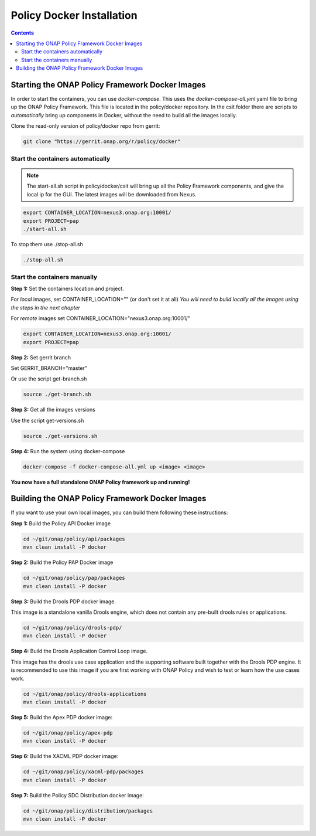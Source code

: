 .. This work is licensed under a
.. Creative Commons Attribution 4.0 International License.
.. http://creativecommons.org/licenses/by/4.0

.. _docker-label:

Policy Docker Installation
--------------------------

.. contents::
    :depth: 2


Starting the ONAP Policy Framework Docker Images
************************************************
In order to start the containers, you can use *docker-compose*. This uses the *docker-compose-all.yml* yaml file to bring up the ONAP Policy Framework. This file is located in the policy/docker repository. In the csit folder there are scripts to *automatically* bring up components in Docker, without the need to build all the images locally.

Clone the read-only version of policy/docker repo from gerrit:

.. code-block:: bash

  git clone "https://gerrit.onap.org/r/policy/docker"


Start the containers automatically
^^^^^^^^^^^^^^^^^^^^^^^^^^^^^^^^^^

.. note:: The start-all.sh script in policy/docker/csit will bring up all the Policy Framework components, and give the local ip for the GUI. The latest images will be downloaded from Nexus.

.. code-block:: bash

  export CONTAINER_LOCATION=nexus3.onap.org:10001/
  export PROJECT=pap
  ./start-all.sh


To stop them use ./stop-all.sh

.. code-block:: bash

  ./stop-all.sh


Start the containers manually
^^^^^^^^^^^^^^^^^^^^^^^^^^^^^

**Step 1:** Set the containers location and project.

For *local* images, set CONTAINER_LOCATION="" (or don't set it at all)
*You will need to build locally all the images using the steps in the next chapter*

For *remote* images set CONTAINER_LOCATION="nexus3.onap.org:10001/"

.. code-block:: bash

  export CONTAINER_LOCATION=nexus3.onap.org:10001/
  export PROJECT=pap


**Step 2:** Set gerrit branch

Set GERRIT_BRANCH="master"

Or use the script get-branch.sh

.. code-block:: bash

  source ./get-branch.sh


**Step 3:** Get all the images versions

Use the script get-versions.sh

.. code-block:: bash

  source ./get-versions.sh


**Step 4:** Run the system using docker-compose

.. code-block:: bash

  docker-compose -f docker-compose-all.yml up <image> <image>


**You now have a full standalone ONAP Policy framework up and running!**


Building the ONAP Policy Framework Docker Images
************************************************
If you want to use your own local images, you can build them following these instructions:

**Step 1:** Build the Policy API Docker image

.. code-block:: bash

  cd ~/git/onap/policy/api/packages
  mvn clean install -P docker

**Step 2:** Build the Policy PAP Docker image

.. code-block:: bash

  cd ~/git/onap/policy/pap/packages
  mvn clean install -P docker

**Step 3:** Build the Drools PDP docker image.

This image is a standalone vanilla Drools engine, which does not contain any pre-built drools rules or applications.

.. code-block:: bash

  cd ~/git/onap/policy/drools-pdp/
  mvn clean install -P docker

**Step 4:** Build the Drools Application Control Loop image.

This image has the drools use case application and the supporting software built together with the Drools PDP engine. It is recommended to use this image if you are first working with ONAP Policy and wish to test or learn how the use cases work.

.. code-block:: bash

  cd ~/git/onap/policy/drools-applications
  mvn clean install -P docker

**Step 5:** Build the Apex PDP docker image:

.. code-block:: bash

  cd ~/git/onap/policy/apex-pdp
  mvn clean install -P docker

**Step 6:** Build the XACML PDP docker image:

.. code-block:: bash

  cd ~/git/onap/policy/xacml-pdp/packages
  mvn clean install -P docker

**Step 7:** Build the Policy SDC Distribution docker image:

.. code-block:: bash

  cd ~/git/onap/policy/distribution/packages
  mvn clean install -P docker

